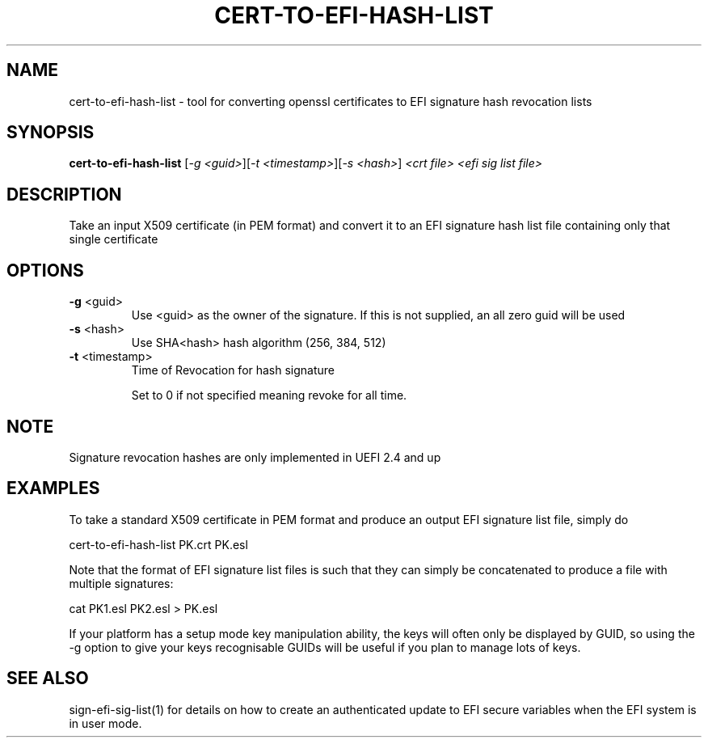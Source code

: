 .\" DO NOT MODIFY THIS FILE!  It was generated by help2man 1.47.8.
.TH CERT-TO-EFI-HASH-LIST "1" "March 2019" "cert-to-efi-hash-list 1.9.2" "User Commands"
.SH NAME
cert-to-efi-hash-list - tool for converting openssl certificates to EFI signature hash revocation lists
.SH SYNOPSIS
.B cert-to-efi-hash-list
[\fI\,-g <guid>\/\fR][\fI\,-t <timestamp>\/\fR][\fI\,-s <hash>\/\fR] \fI\,<crt file> <efi sig list file>\/\fR
.SH DESCRIPTION
Take an input X509 certificate (in PEM format) and convert it to an EFI
signature hash list file containing only that single certificate
.SH OPTIONS
.TP
\fB\-g\fR <guid>
Use <guid> as the owner of the signature. If this is not
supplied, an all zero guid will be used
.TP
\fB\-s\fR <hash>
Use SHA<hash> hash algorithm (256, 384, 512)
.TP
\fB\-t\fR <timestamp>
Time of Revocation for hash signature
.IP
Set to 0 if not specified meaning revoke
for all time.
.SH NOTE

Signature revocation hashes are only implemented in UEFI 2.4 and up
.SH EXAMPLES

To take a standard X509 certificate in PEM format and
produce an output EFI signature list file, simply do

cert-to-efi-hash-list PK.crt PK.esl

Note that the format of EFI signature list files is such
that they can simply be concatenated to produce a file with
multiple signatures:

cat PK1.esl PK2.esl > PK.esl

If your platform has a setup mode key manipulation ability,
the keys will often only be displayed by GUID, so using the
-g option to give your keys recognisable GUIDs will be
useful if you plan to manage lots of keys.
.SH "SEE ALSO"

sign-efi-sig-list(1) for details on how to create an
authenticated update to EFI secure variables when the EFI
system is in user mode.
